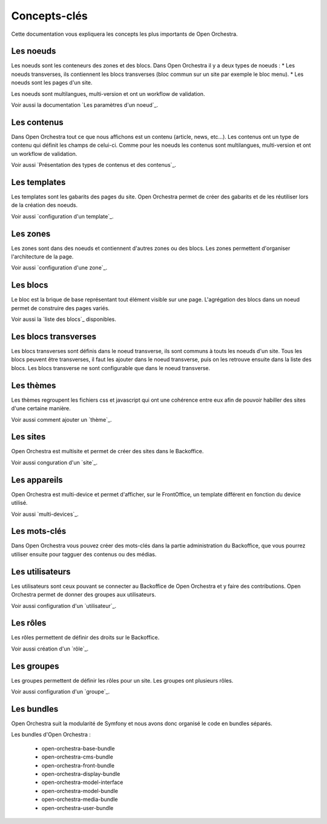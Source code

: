 Concepts-clés
=============

Cette documentation vous expliquera les concepts les plus importants de Open Orchestra.

Les noeuds
----------

Les noeuds sont les conteneurs des zones et des blocs. Dans Open Orchestra il y a deux types de noeuds :
* Les noeuds transverses, ils contiennent les blocs transverses (bloc commun sur un site par exemple le bloc menu).
* Les noeuds sont les pages d'un site.

Les noeuds sont multilangues, multi-version et ont un workflow de validation.

Voir aussi la documentation `Les paramètres d'un noeud`_.

Les contenus
------------

Dans Open Orchestra tout ce que nous affichons est un contenu (article, news, etc...).
Les contenus ont un type de contenu qui définit les champs de celui-ci.
Comme pour les noeuds les contenus sont multilangues, multi-version et ont un workflow de validation.

Voir aussi `Présentation des types de contenus et des contenus`_.

Les templates
-------------

Les templates sont les gabarits des pages du site. Open Orchestra permet de créer des gabarits et de les réutiliser lors de la création des noeuds.

Voir aussi `configuration d'un template`_.

Les zones
---------

Les zones sont dans des noeuds et contiennent d'autres zones ou des blocs. Les zones permettent d'organiser l'architecture de la page.

Voir aussi `configuration d'une zone`_.

Les blocs
---------

Le bloc est la brique de base représentant tout élément visible sur une page.
L'agrégation des blocs dans un noeud permet de construire des pages variés.

Voir aussi la `liste des blocs`_ disponibles.

Les blocs transverses
---------------------

Les blocs transverses sont définis dans le noeud transverse, ils sont communs à touts les noeuds d'un site.
Tous les blocs peuvent être transverses, il faut les ajouter dans le noeud transverse, puis on les retrouve ensuite dans la liste des blocs.
Les blocs transverse ne sont configurable que dans le noeud transverse.

Les thèmes
----------

Les thèmes regroupent les fichiers css et javascript qui ont une cohérence entre eux afin de pouvoir habiller des sites d'une certaine manière.

Voir aussi comment ajouter un `thème`_.

Les sites
---------

Open Orchestra est multisite et permet de créer des sites dans le Backoffice.

Voir aussi conguration d'un `site`_.

Les appareils
-------------

Open Orchestra est multi-device et permet d'afficher, sur le FrontOffice, un template différent en fonction du device utilisé.

Voir aussi `multi-devices`_.

Les mots-clés
-------------

Dans Open Orchestra vous pouvez créer des mots-clés dans la partie administration du Backoffice, que vous pourrez utiliser ensuite pour tagguer des contenus ou des médias.

Les utilisateurs
----------------

Les utilisateurs sont ceux pouvant se connecter au Backoffice de Open Orchestra et y faire des contributions.
Open Orchestra permet de donner des groupes aux utilisateurs.

Voir aussi configuration d'un `utilisateur`_.

Les rôles
---------

Les rôles permettent de définir des droits sur le Backoffice.

Voir aussi création d'un `rôle`_.

Les groupes
-----------

Les groupes permettent de définir les rôles pour un site.
Les groupes ont plusieurs rôles.

Voir aussi configuration d'un `groupe`_.

Les bundles
-----------

Open Orchestra suit la modularité de Symfony et nous avons donc organisé le code en bundles séparés.

Les bundles d'Open Orchestra :

 * open-orchestra-base-bundle
 * open-orchestra-cms-bundle
 * open-orchestra-front-bundle
 * open-orchestra-display-bundle
 * open-orchestra-model-interface
 * open-orchestra-model-bundle
 * open-orchestra-media-bundle
 * open-orchestra-user-bundle
